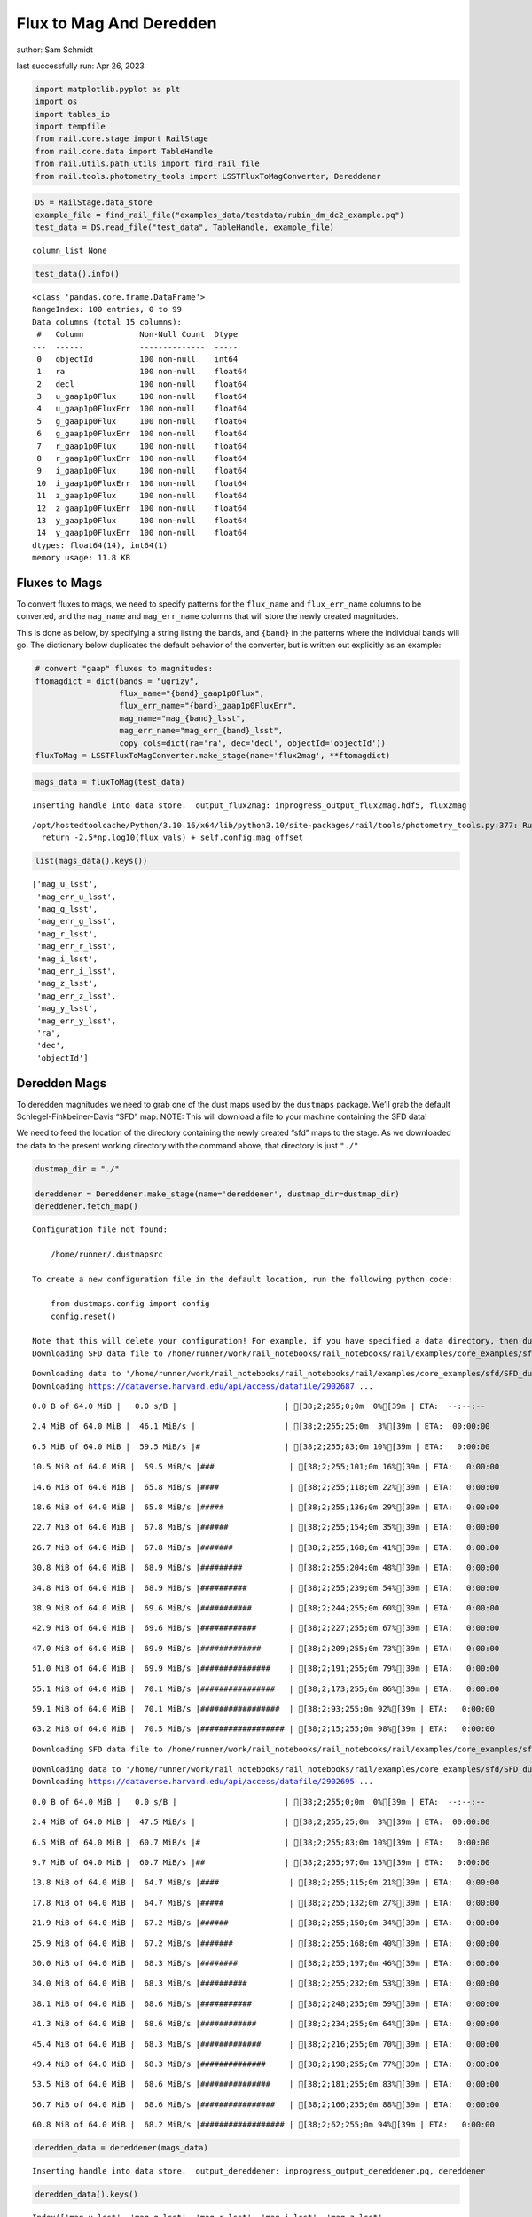 Flux to Mag And Deredden
========================

author: Sam Schmidt

last successfully run: Apr 26, 2023

.. code:: ipython3

    import matplotlib.pyplot as plt
    import os
    import tables_io
    import tempfile
    from rail.core.stage import RailStage
    from rail.core.data import TableHandle
    from rail.utils.path_utils import find_rail_file
    from rail.tools.photometry_tools import LSSTFluxToMagConverter, Dereddener

.. code:: ipython3

    DS = RailStage.data_store
    example_file = find_rail_file("examples_data/testdata/rubin_dm_dc2_example.pq")
    test_data = DS.read_file("test_data", TableHandle, example_file)


.. parsed-literal::

    column_list None


.. code:: ipython3

    test_data().info()


.. parsed-literal::

    <class 'pandas.core.frame.DataFrame'>
    RangeIndex: 100 entries, 0 to 99
    Data columns (total 15 columns):
     #   Column            Non-Null Count  Dtype  
    ---  ------            --------------  -----  
     0   objectId          100 non-null    int64  
     1   ra                100 non-null    float64
     2   decl              100 non-null    float64
     3   u_gaap1p0Flux     100 non-null    float64
     4   u_gaap1p0FluxErr  100 non-null    float64
     5   g_gaap1p0Flux     100 non-null    float64
     6   g_gaap1p0FluxErr  100 non-null    float64
     7   r_gaap1p0Flux     100 non-null    float64
     8   r_gaap1p0FluxErr  100 non-null    float64
     9   i_gaap1p0Flux     100 non-null    float64
     10  i_gaap1p0FluxErr  100 non-null    float64
     11  z_gaap1p0Flux     100 non-null    float64
     12  z_gaap1p0FluxErr  100 non-null    float64
     13  y_gaap1p0Flux     100 non-null    float64
     14  y_gaap1p0FluxErr  100 non-null    float64
    dtypes: float64(14), int64(1)
    memory usage: 11.8 KB


Fluxes to Mags
~~~~~~~~~~~~~~

To convert fluxes to mags, we need to specify patterns for the
``flux_name`` and ``flux_err_name`` columns to be converted, and the
``mag_name`` and ``mag_err_name`` columns that will store the newly
created magnitudes.

This is done as below, by specifying a string listing the bands, and
``{band}`` in the patterns where the individual bands will go. The
dictionary below duplicates the default behavior of the converter, but
is written out explicitly as an example:

.. code:: ipython3

    # convert "gaap" fluxes to magnitudes:
    ftomagdict = dict(bands = "ugrizy",
                      flux_name="{band}_gaap1p0Flux",
                      flux_err_name="{band}_gaap1p0FluxErr",
                      mag_name="mag_{band}_lsst",
                      mag_err_name="mag_err_{band}_lsst",
                      copy_cols=dict(ra='ra', dec='decl', objectId='objectId'))
    fluxToMag = LSSTFluxToMagConverter.make_stage(name='flux2mag', **ftomagdict)

.. code:: ipython3

    mags_data = fluxToMag(test_data)


.. parsed-literal::

    Inserting handle into data store.  output_flux2mag: inprogress_output_flux2mag.hdf5, flux2mag


.. parsed-literal::

    /opt/hostedtoolcache/Python/3.10.16/x64/lib/python3.10/site-packages/rail/tools/photometry_tools.py:377: RuntimeWarning: invalid value encountered in log10
      return -2.5*np.log10(flux_vals) + self.config.mag_offset


.. code:: ipython3

    list(mags_data().keys())




.. parsed-literal::

    ['mag_u_lsst',
     'mag_err_u_lsst',
     'mag_g_lsst',
     'mag_err_g_lsst',
     'mag_r_lsst',
     'mag_err_r_lsst',
     'mag_i_lsst',
     'mag_err_i_lsst',
     'mag_z_lsst',
     'mag_err_z_lsst',
     'mag_y_lsst',
     'mag_err_y_lsst',
     'ra',
     'dec',
     'objectId']



Deredden Mags
~~~~~~~~~~~~~

To deredden magnitudes we need to grab one of the dust maps used by the
``dustmaps`` package. We’ll grab the default Schlegel-Finkbeiner-Davis
“SFD” map. NOTE: This will download a file to your machine containing
the SFD data!

We need to feed the location of the directory containing the newly
created “sfd” maps to the stage. As we downloaded the data to the
present working directory with the command above, that directory is just
``"./"``

.. code:: ipython3

    dustmap_dir = "./"
    
    dereddener = Dereddener.make_stage(name='dereddener', dustmap_dir=dustmap_dir)
    dereddener.fetch_map()


.. parsed-literal::

    Configuration file not found:
    
        /home/runner/.dustmapsrc
    
    To create a new configuration file in the default location, run the following python code:
    
        from dustmaps.config import config
        config.reset()
    
    Note that this will delete your configuration! For example, if you have specified a data directory, then dustmaps will forget about its location.
    Downloading SFD data file to /home/runner/work/rail_notebooks/rail_notebooks/rail/examples/core_examples/sfd/SFD_dust_4096_ngp.fits


.. parsed-literal::

    Downloading data to '/home/runner/work/rail_notebooks/rail_notebooks/rail/examples/core_examples/sfd/SFD_dust_4096_ngp.fits' ...
    Downloading https://dataverse.harvard.edu/api/access/datafile/2902687 ...


.. parsed-literal::

      0.0 B of 64.0 MiB |   0.0 s/B |                       | [38;2;255;0;0m  0%[39m | ETA:  --:--:--

.. parsed-literal::

      2.4 MiB of 64.0 MiB |  46.1 MiB/s |                   | [38;2;255;25;0m  3%[39m | ETA:  00:00:00

.. parsed-literal::

      6.5 MiB of 64.0 MiB |  59.5 MiB/s |#                  | [38;2;255;83;0m 10%[39m | ETA:   0:00:00

.. parsed-literal::

     10.5 MiB of 64.0 MiB |  59.5 MiB/s |###                | [38;2;255;101;0m 16%[39m | ETA:   0:00:00

.. parsed-literal::

     14.6 MiB of 64.0 MiB |  65.8 MiB/s |####               | [38;2;255;118;0m 22%[39m | ETA:   0:00:00

.. parsed-literal::

     18.6 MiB of 64.0 MiB |  65.8 MiB/s |#####              | [38;2;255;136;0m 29%[39m | ETA:   0:00:00

.. parsed-literal::

     22.7 MiB of 64.0 MiB |  67.8 MiB/s |######             | [38;2;255;154;0m 35%[39m | ETA:   0:00:00

.. parsed-literal::

     26.7 MiB of 64.0 MiB |  67.8 MiB/s |#######            | [38;2;255;168;0m 41%[39m | ETA:   0:00:00

.. parsed-literal::

     30.8 MiB of 64.0 MiB |  68.9 MiB/s |#########          | [38;2;255;204;0m 48%[39m | ETA:   0:00:00

.. parsed-literal::

     34.8 MiB of 64.0 MiB |  68.9 MiB/s |##########         | [38;2;255;239;0m 54%[39m | ETA:   0:00:00

.. parsed-literal::

     38.9 MiB of 64.0 MiB |  69.6 MiB/s |###########        | [38;2;244;255;0m 60%[39m | ETA:   0:00:00

.. parsed-literal::

     42.9 MiB of 64.0 MiB |  69.6 MiB/s |############       | [38;2;227;255;0m 67%[39m | ETA:   0:00:00

.. parsed-literal::

     47.0 MiB of 64.0 MiB |  69.9 MiB/s |#############      | [38;2;209;255;0m 73%[39m | ETA:   0:00:00

.. parsed-literal::

     51.0 MiB of 64.0 MiB |  69.9 MiB/s |###############    | [38;2;191;255;0m 79%[39m | ETA:   0:00:00

.. parsed-literal::

     55.1 MiB of 64.0 MiB |  70.1 MiB/s |################   | [38;2;173;255;0m 86%[39m | ETA:   0:00:00

.. parsed-literal::

     59.1 MiB of 64.0 MiB |  70.1 MiB/s |#################  | [38;2;93;255;0m 92%[39m | ETA:   0:00:00

.. parsed-literal::

     63.2 MiB of 64.0 MiB |  70.5 MiB/s |################## | [38;2;15;255;0m 98%[39m | ETA:   0:00:00

.. parsed-literal::

    Downloading SFD data file to /home/runner/work/rail_notebooks/rail_notebooks/rail/examples/core_examples/sfd/SFD_dust_4096_sgp.fits


.. parsed-literal::

    Downloading data to '/home/runner/work/rail_notebooks/rail_notebooks/rail/examples/core_examples/sfd/SFD_dust_4096_sgp.fits' ...
    Downloading https://dataverse.harvard.edu/api/access/datafile/2902695 ...


.. parsed-literal::

      0.0 B of 64.0 MiB |   0.0 s/B |                       | [38;2;255;0;0m  0%[39m | ETA:  --:--:--

.. parsed-literal::

      2.4 MiB of 64.0 MiB |  47.5 MiB/s |                   | [38;2;255;25;0m  3%[39m | ETA:  00:00:00

.. parsed-literal::

      6.5 MiB of 64.0 MiB |  60.7 MiB/s |#                  | [38;2;255;83;0m 10%[39m | ETA:   0:00:00

.. parsed-literal::

      9.7 MiB of 64.0 MiB |  60.7 MiB/s |##                 | [38;2;255;97;0m 15%[39m | ETA:   0:00:00

.. parsed-literal::

     13.8 MiB of 64.0 MiB |  64.7 MiB/s |####               | [38;2;255;115;0m 21%[39m | ETA:   0:00:00

.. parsed-literal::

     17.8 MiB of 64.0 MiB |  64.7 MiB/s |#####              | [38;2;255;132;0m 27%[39m | ETA:   0:00:00

.. parsed-literal::

     21.9 MiB of 64.0 MiB |  67.2 MiB/s |######             | [38;2;255;150;0m 34%[39m | ETA:   0:00:00

.. parsed-literal::

     25.9 MiB of 64.0 MiB |  67.2 MiB/s |#######            | [38;2;255;168;0m 40%[39m | ETA:   0:00:00

.. parsed-literal::

     30.0 MiB of 64.0 MiB |  68.3 MiB/s |########           | [38;2;255;197;0m 46%[39m | ETA:   0:00:00

.. parsed-literal::

     34.0 MiB of 64.0 MiB |  68.3 MiB/s |##########         | [38;2;255;232;0m 53%[39m | ETA:   0:00:00

.. parsed-literal::

     38.1 MiB of 64.0 MiB |  68.6 MiB/s |###########        | [38;2;248;255;0m 59%[39m | ETA:   0:00:00

.. parsed-literal::

     41.3 MiB of 64.0 MiB |  68.6 MiB/s |############       | [38;2;234;255;0m 64%[39m | ETA:   0:00:00

.. parsed-literal::

     45.4 MiB of 64.0 MiB |  68.3 MiB/s |#############      | [38;2;216;255;0m 70%[39m | ETA:   0:00:00

.. parsed-literal::

     49.4 MiB of 64.0 MiB |  68.3 MiB/s |##############     | [38;2;198;255;0m 77%[39m | ETA:   0:00:00

.. parsed-literal::

     53.5 MiB of 64.0 MiB |  68.6 MiB/s |###############    | [38;2;181;255;0m 83%[39m | ETA:   0:00:00

.. parsed-literal::

     56.7 MiB of 64.0 MiB |  68.6 MiB/s |################   | [38;2;166;255;0m 88%[39m | ETA:   0:00:00

.. parsed-literal::

     60.8 MiB of 64.0 MiB |  68.2 MiB/s |################## | [38;2;62;255;0m 94%[39m | ETA:   0:00:00

.. code:: ipython3

    deredden_data = dereddener(mags_data)


.. parsed-literal::

    Inserting handle into data store.  output_dereddener: inprogress_output_dereddener.pq, dereddener


.. code:: ipython3

    deredden_data().keys()




.. parsed-literal::

    Index(['mag_u_lsst', 'mag_g_lsst', 'mag_r_lsst', 'mag_i_lsst', 'mag_z_lsst',
           'mag_y_lsst'],
          dtype='object')



We see that the deredden stage returns us a dictionary with the
dereddened magnitudes. Let’s plot the difference of the un-dereddened
magnitudes and the dereddened ones for u-band to see if they are,
indeed, slightly brighter:

.. code:: ipython3

    delta_u_mag = mags_data()['mag_u_lsst'] - deredden_data()['mag_u_lsst']
    plt.figure(figsize=(8,6))
    plt.scatter(mags_data()['mag_u_lsst'], delta_u_mag, s=15)
    plt.xlabel("orignal u-band mag", fontsize=12)
    plt.ylabel("u - deredden_u");



.. image:: ../../../docs/rendered/core_examples/FluxtoMag_and_Deredden_example_files/../../../docs/rendered/core_examples/FluxtoMag_and_Deredden_example_14_0.png


Clean up
~~~~~~~~

For cleanup, uncomment the line below to delete that SFD map directory
downloaded in this example:

.. code:: ipython3

    #! rm -rf sfd/
